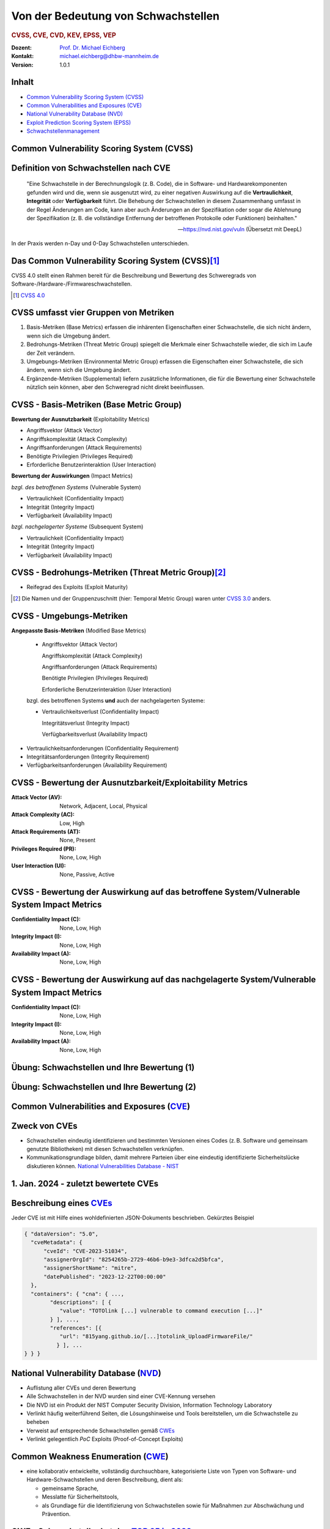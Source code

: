 .. meta:: 
    :author: Michael Eichberg
    :keywords: "CVSS", "CVE", "VEP"
    :description lang=de: Verteilte Systeme
    :id: lecture-security-cvss-cve-vep
    :first-slide: last-viewed
    :exercises-master-password: WirklichSchwierig!

.. |html-source| source::
    :prefix: https://delors.github.io/
    :suffix: .html
.. |pdf-source| source::
    :prefix: https://delors.github.io/
    :suffix: .html.pdf
.. |at| unicode:: 0x40

.. role:: incremental   
.. role:: eng
.. role:: ger
.. role:: red
.. role:: green
.. role:: the-blue
.. role:: minor
.. role:: ger-quote
.. role:: obsolete
.. role:: line-above

.. role:: raw-html(raw)
   :format: html


.. class:: animated-symbol

Von der Bedeutung von Schwachstellen
===============================================================

.. rubric:: CVSS, CVE, CVD, KEV, EPSS, VEP

.. container:: line-above

    :Dozent: `Prof. Dr. Michael Eichberg <https://delors.github.io/cv/folien.de.rst.html>`__
    :Kontakt: michael.eichberg@dhbw-mannheim.de
    :Version: 1.0.1

.. supplemental::

  :Folien: 
      
      **HTML**

      |html-source|

      **PDF**

      |pdf-source|
  :Fehler melden:
      https://github.com/Delors/delors.github.io/issues


Inhalt
----------------

- `Common Vulnerability Scoring System (CVSS)`_
- `Common Vulnerabilities and Exposures (CVE)`_
- `National Vulnerability Database (NVD)`_
- `Exploit Prediction Scoring System (EPSS)`_
- `Schwachstellenmanagement`_


.. class:: new-section transition-fade

Common Vulnerability Scoring System (CVSS)
--------------------------------------------


Definition von Schwachstellen nach CVE
------------------------------------------------------------------

.. epigraph::

    "Eine Schwachstelle in der Berechnungslogik (z. B. Code), die in Software- und Hardwarekomponenten gefunden wird und die, wenn sie ausgenutzt wird, zu einer negativen Auswirkung auf die **Vertraulichkeit**, **Integrität** oder **Verfügbarkeit** führt. Die Behebung der Schwachstellen in diesem Zusammenhang umfasst in der Regel Änderungen am Code, kann aber auch Änderungen an der Spezifikation oder sogar die Ablehnung der Spezifikation (z. B. die vollständige Entfernung der betroffenen Protokolle oder Funktionen) beinhalten."

    -- https://nvd.nist.gov/vuln (Übersetzt mit DeepL)

.. container:: incremental margin-top-2em

   In der Praxis werden n-Day und 0-Day Schwachstellen unterschieden.



Das Common Vulnerability Scoring System (CVSS)\ [#]_
----------------------------------------------------

.. container:: foundations 

    CVSS 4.0 stellt einen Rahmen bereit für die Beschreibung und Bewertung des Schweregrads von Software-/Hardware-/Firmwareschwachstellen.

    .. incremental::

        Die Bewertung der Basiskennzahlen ergibt eine Punktzahl zwischen 0,0 und 10,0. Wobei 0 bedeutet, dass die Schwachstelle (bisher) harmlos ist und 10,0 bedeutet, dass die Schwachstelle sehr gravierend ist.


.. [#] `CVSS 4.0 <https://www.first.org/cvss/v4.0/specification-document>`__



CVSS umfasst vier Gruppen von Metriken
----------------------------------------

.. class:: incremental dhbw

1) Basis-Metriken (:eng:`Base Metrics`) erfassen die inhärenten Eigenschaften einer Schwachstelle, die sich nicht ändern, wenn sich die Umgebung ändert.
2) Bedrohungs-Metriken (:eng:`Threat Metric Group`) spiegelt die Merkmale einer Schwachstelle wieder, die sich im Laufe der Zeit verändern.
3) Umgebungs-Metriken (:eng:`Environmental Metric Group`) erfassen die Eigenschaften einer Schwachstelle, die sich ändern, wenn sich die Umgebung ändert.
4) Ergänzende-Metriken (:eng:`Supplemental`) liefern zusätzliche Informationen, die für die Bewertung einer Schwachstelle nützlich sein können, aber den Schweregrad nicht direkt beeinflussen.


CVSS - Basis-Metriken (:eng:`Base Metric Group`)
------------------------------------------------------------

.. container:: two-columns scriptsize

    .. container:: column

        **Bewertung der Ausnutzbarkeit** (:eng:`Exploitability Metrics`)

        .. class:: incremental impressive

        - Angriffsvektor (:eng:`Attack Vector`)
        - Angriffskomplexität (:eng:`Attack Complexity`)
        - Angriffsanforderungen (:eng:`Attack Requirements`)
        - Benötigte Privilegien (:eng:`Privileges Required`)
        - Erforderliche Benutzerinteraktion (:eng:`User Interaction`)

    .. container:: column incremental

        **Bewertung der Auswirkungen** (:eng:`Impact Metrics`)

        .. container:: incremental

            *bzgl. des betroffenen Systems* (:eng:`Vulnerable System`)

            .. class:: incremental impressive

            - Vertraulichkeit  (:eng:`Confidentiality Impact`)
            - Integrität (:eng:`Integrity Impact`)
            - Verfügbarkeit (:eng:`Availability Impact`)
        
        .. container:: incremental 

            *bzgl. nachgelagerter Systeme* (:eng:`Subsequent System`)

            .. class:: incremental impressive
                
            - Vertraulichkeit (:eng:`Confidentiality Impact`)
            - Integrität (:eng:`Integrity Impact`)
            - Verfügbarkeit (:eng:`Availability Impact`)



CVSS - Bedrohungs-Metriken (:eng:`Threat Metric Group`)\ [#]_
--------------------------------------------------------------

.. container::  scriptsize
    
    .. class:: impressive

    - Reifegrad des Exploits (:eng:`Exploit Maturity`)
        
.. [#] Die Namen und der Gruppenzuschnitt (hier: :eng:`Temporal Metric Group`) waren unter `CVSS 3.0 <https://www.first.org/cvss/v3-0/specification-document>`__ anders.


.. supplemental::

    Gibt es bisher nur die Beschreibung der Schwachstelle oder gibt es bereits einen Proof-of-Concept (PoC) Exploit?


CVSS - Umgebungs-Metriken 
---------------------------------------------------------------

.. container:: scriptsize two-columns

    .. container:: column tiny

        **Angepasste Basis-Metriken** (:eng:`Modified Base Metrics`)

            .. class:: impressive

            - Angriffsvektor (:eng:`Attack Vector`)
    
              Angriffskomplexität (:eng:`Attack Complexity`)

              Angriffsanforderungen (:eng:`Attack Requirements`)

              Benötigte Privilegien (:eng:`Privileges Required`)

              Erforderliche Benutzerinteraktion (:eng:`User Interaction`)

            bzgl. des betroffenen Systems **und** auch der nachgelagerten Systeme:

            .. class:: impressive

            - Vertraulichkeitsverlust   (:eng:`Confidentiality Impact`)
            
              Integritätsverlust (:eng:`Integrity Impact`)

              Verfügbarkeitsverlust (:eng:`Availability Impact`)


    .. container:: column
    
        .. class:: impressive

            - Vertraulichkeitsanforderungen (:eng:`Confidentiality Requirement`)
            
            - Integritätsanforderungen (:eng:`Integrity Requirement`)

            - Verfügbarkeitsanforderungen (:eng:`Availability Requirement`)



CVSS - Bewertung der Ausnutzbarkeit/Exploitability Metrics
------------------------------------------------------------

:Attack Vector (AV): Network, Adjacent, Local, Physical

:Attack Complexity (AC): Low, High

:Attack Requirements (AT): None, Present

:Privileges Required (PR): None, Low, High

:User Interaction (UI): None, Passive, Active


.. supplemental::

    **Attack Vector**

    *Network*

    Schwachstellen, die häufig "aus der Ferne ausnutzbar" sind und als ein Angriff betrachtet werden können, der auf Protokollebene über einen oder mehrere Netzknoten hinweg (z. B. über einen oder mehrere Router) ausgenutzt werden kann.

    *Adjacent*

    Der Angriff ist auf eine logisch benachbarte Topologie beschränkt. Dies kann z. B.  bedeuten, dass ein Angriff aus demselben gemeinsamen Nahbereich (z. B. Bluetooth, NFC oder IEEE 802.11) oder logischen Netz (z. B. lokales IP-Subnetz) gestartet werden muss.

    *Local*

    Der Angreifer nutzt die Schwachstelle aus, indem er lokal auf das Zielsystem zugreift (z. B. Tastatur, Konsole) oder über eine Terminalemulation (z. B. SSH); oder der Angreifer verlässt sich auf die Interaktion des Benutzers, um die zum Ausnutzen der Schwachstelle erforderlichen Aktionen durchzuführen (z. B. mithilfe von Social-Engineering-Techniken, um einen legitimen Benutzer zum Öffnen eines bösartigen Dokuments zu verleiten).

    *Physical*

    Der Angreifer muss physisch Zugriff auf das Zielsystem haben, um die Schwachstelle auszunutzen.

    **Attack Complexity**

    Wie aufwendig ist es explizite Schutzmaßnahmen ((K)ASLR, Stack Canaries, ...) zu umgehen. Wie wahrscheinlich ist es, dass ein Angriff erfolgreich ist. Im Falle von :eng:`Race Conditions` können ggf. sehr viele Ausführungen notwendig sein bevor die Race Condition erfüllt ist.

    **Attack Requirements**

    Welcher Vorbedingungen (unabhängig von den expliziten Sicherungsmaßnahmen) müssen erfüllt sein, damit die Schwachstelle ausgenutzt werden kann. (z. B. der Nutzer muss sich an seinem Smartphone mindestens einmal seit dem Boot angemeldet haben (*After-First-Use* vs. *Before-First-Use*.))

    **Privileges Required**

    Welche Privilegien muss der Angreifer mindestens haben, um die Schwachstelle auszunutzen (Sind Adminstratorrechte erforderlich oder reichen normale Benutzerrechte).

    **User Interaction**
    
    Passiv bedeutet hier, dass der Nutzer unfreiwillig die Schwachstelle ausnutzt ohne bewusst Schutzmechanismen zu unterlaufen. Aktiv bedeutet, dass der Nutzer aktiv Interaktionen unternimmt, um die Schutzmechanismen des Systems auszuhebeln (z. B. durch das Installieren einer nicht-signierten Anwendung aus dem Internet).



CVSS - Bewertung der Auswirkung auf das betroffene System/Vulnerable System Impact Metrics
--------------------------------------------------------------------------------------------

:Confidentiality Impact (C): None, Low, High
:Integrity Impact (I): None, Low, High
:Availability Impact (A): None, Low, High



CVSS - Bewertung der Auswirkung auf das nachgelagerte System/Vulnerable System Impact Metrics
-----------------------------------------------------------------------------------------------

:Confidentiality Impact (C): None, Low, High
:Integrity Impact (I): None, Low, High
:Availability Impact (A): None, Low, High



.. class:: integrated-exercise transition-move-left smaller

Übung: Schwachstellen und Ihre Bewertung (1)
---------------------------------------------------------------
.. exercise::

    Ihnen liegt eine externe Festplatte vor, die Hardwareverschlüsselung unterstützt. D. h. wenn diese Festplatte an einen Computer angeschlossen wird, dann muss ein Passwort eingegeben werden, bevor auf die Daten zugegriffen werden kann. Dieses entsperren der Festplatte geschieht mit Hilfe eines speziellen Programms, dass ggf. vorher installiert werden muss. Die Festplatte ist mit AES-256-XTX verschlüsselt. 
    
    Das Clientprogramm hasht erst das Passwort clientseitig bevor es den Hash an den Controller der Festplatte überträgt. Die Firmware des Controller validiert das Passwort in dem es den gesendeten Hash direkt mit dem bei der Einrichtung übermittelten Hash vergleicht; d. h. es finden keine weiteren sicherheitsrelevanten Operationen außer dem direkten Vergleich statt. Zum Entsperren der Festplatte ist es demzufolge ausreichend den Hash aus der Hardware auszulesen und diesen an den Controller zu senden, um diese zu entsperren. Danach kann auf die Daten frei zugegriffen werden. 

    1. Ermitteln Sie den `CVSS 4.0 Score <https://www.first.org/cvss/v4-0/>`__ für diese Schwachstelle. (`CVSS Rechner <https://www.first.org/cvss/calculator/4.0>`__)
    2. Welche Anwendungsfälle sind für diese Schwachstelle denkbar?

    .. solution::
        :pwd: IT Forensik

        1. Ein Lösungsvorschlag wäre:
        
           CVSS:4.0/AV:P/AC:H/AT:N/PR:N/UI:N/VC:H/VI:H/VA:N/SC:N/SI:N/SA:N
           CVSS v4.0 Score: 5.3 / Medium
        2. Die Schwachstelle könnte im Rahmen der IT Forensik ausgenutzt werden.


.. class:: integrated-exercise transition-move-left  smaller

Übung: Schwachstellen und Ihre Bewertung (2)
---------------------------------------------------------------

.. exercise:: 

    Durch die Analyse der Firmware eines Baseband-Prozessors - und entsprechende nachfolgende Labortests - haben Sie folgende Erkenntnisse erhalten: Wenn es Ihnen gelingt ein speziell manipuliertes Paket zu senden - welches außerhalb der Spezifikation liegt - dann kommt es zu einem Buffer-Overflow. Mit Hilfe dieses Buffer-Overflows ist es dann möglich die Firmware des Baseband-Prozessors zum Absturz zu bringen, welches daraufhin direkt selbständig neu startet. Aufgrund des Neustarts muss der Nutzer dann jedoch seine SIM-Pin neu eingeben, um sich wieder gegenüber dem Mobilfunknetz zu authentifizieren. 

    Weitere Untersuchungen haben ergeben, dass es nicht möglich ist den Buffer-Overflow weitergehend auszunutzen, um zum Beispiel Daten des Smartphones auszulesen. Die Validierung der Kommunikation, die bei der Kommunikation des Baseband-Prozessors mit dem Hauptprozessor stattfindet, fängt Fehlerzustände effektiv ab. 

    1. Ermitteln Sie den `CVSS 4.0 Score <https://www.first.org/cvss/v4-0/>`__ für diese Schwachstelle. (`CVSS Rechner <https://www.first.org/cvss/calculator/4.0>`__)
    2. Welche Anwendungsfälle sind für diese Schwachstelle denkbar?

    .. solution:: 
        :pwd: Baseband Schwachstelle
    
    
        1. CVSS:4.0/AV:A/AC:L/AT:N/PR:N/UI:N/VC:N/VI:N/VA:H/SC:N/SI:N/SA:N
           CVSS v4.0 Score: 7.1 / High ⊕

           Achtung: nicht alle Kriterien sind immer eindeutig zu bewerten.

        2. Die Schwachstelle könnte insbesondere zum gezielten Stören der Mobilfunkverbindung genutzt werden (*availability*).
    

.. supplemental:: 

    .. rubric:: Baseband-Prozessoren

    Dieser Chip Ihres Smartphones ist für die drahtlose Kommunikation zuständig. Als solcher hat der Baseband-Prozessor ein eigenes Betriebssystem; d. h. eine eigene Firmware. Diese wird typischerweise vom Hersteller des Baseband-Prozessors entwickelt. Die Kommunikation zwischen dem Baseband-Prozessor und dem Hauptprozessor erfolgt über eine wohl definierte, minimal gehaltene Schnittstelle, um die Auswirkungen von Sicherheitsproblemen ggf. eindämmen zu können.
 


.. class:: new-section transition-fade

Common Vulnerabilities and Exposures (`CVE <https://cve.org/>`__)
--------------------------------------------------------------------


Zweck von CVEs
------------------

.. class:: incremental

- Schwachstellen eindeutig identifizieren und bestimmten Versionen eines Codes (z. B. Software und gemeinsam genutzte Bibliotheken) mit diesen Schwachstellen verknüpfen. 
- Kommunikationsgrundlage bilden, damit mehrere Parteien über eine eindeutig identifizierte Sicherheitslücke diskutieren können. `National Vulnerabilities Database - NIST <https://nvd.nist.gov>`__



.. class:: scriptsize

1.  Jan. 2024 - zuletzt bewertete CVEs
-------------------------------------------------------------

.. container::  incremental

    .. die folgende Liste wurde per Copy-and-Paste des HTML Code von der NIST Webseite erzeugt:

    .. raw:: html

        <ul>
            <li>
                <div class="col-lg-9">
                    <p>
                        <strong><a href="/vuln/detail/CVE-2024-20672" id="cveDetailAnchor-0">CVE-2024-20672</a></strong>  - .NET Denial of Service Vulnerability
                    </p>
                </div>
                <div class="col-lg-3">
                    <p id="severity-score-0">
                        <span id="cvss3-link-0"> <em>V3.1:</em> <a href="/vuln-metrics/cvss/v3-calculator?name=CVE-2024-20672&amp;vector=AV:N/AC:L/PR:N/UI:N/S:U/C:N/I:N/A:H&amp;version=3.1&amp;source=Microsoft%20Corporation" class="label label-danger" data-testid="vuln-cvss3-link-0" aria-label="V3 score for CVE-2024-20672">7.5 HIGH</a><br>
                        </span> 
                    </p>
                </div>
            </li>

            <li>
                <div class="col-lg-9">
                    <p>
                        <strong><a href="/vuln/detail/CVE-2024-20666" id="cveDetailAnchor-1">CVE-2024-20666</a></strong>  - BitLocker Security Feature Bypass Vulnerability
                    </p>
                </div>
                <div class="col-lg-3">
                    <p id="severity-score-1">
                        <span id="cvss3-link-1"> <em>V3.1:</em> <a href="/vuln-metrics/cvss/v3-calculator?name=CVE-2024-20666&amp;vector=AV:P/AC:L/PR:L/UI:N/S:U/C:H/I:H/A:H&amp;version=3.1&amp;source=Microsoft%20Corporation" class="label label-warning" data-testid="vuln-cvss3-link-1" aria-label="V3 score for CVE-2024-20666">6.6 MEDIUM</a><br>
                        </span> 
                    </p>
                </div>
            </li>

            <li>
                <div class="col-lg-9">
                    <p>
                        <strong><a href="/vuln/detail/CVE-2024-20680" id="cveDetailAnchor-2">CVE-2024-20680</a></strong>  - Windows Message Queuing Client (MSMQC) Information Disclosure
                    </p>
                </div>
                <div class="col-lg-3">
                    <p id="severity-score-2">
                        <span id="cvss3-link-2"> <em>V3.1:</em> <a href="/vuln-metrics/cvss/v3-calculator?name=CVE-2024-20680&amp;vector=AV:N/AC:L/PR:L/UI:N/S:U/C:H/I:N/A:N&amp;version=3.1&amp;source=Microsoft%20Corporation" class="label label-warning" data-testid="vuln-cvss3-link-2" aria-label="V3 score for CVE-2024-20680">6.5 MEDIUM</a><br>
                        </span> 
                    </p>
                </div>
            </li>

            <li>
                <div class="col-lg-9">
                    <p>
                        <strong><a href="/vuln/detail/CVE-2024-20676" id="cveDetailAnchor-3">CVE-2024-20676</a></strong>  - Azure Storage Mover Remote Code Execution Vulnerability
                    </p>
                </div>
                <div class="col-lg-3">
                    <p id="severity-score-3">
                        <span id="cvss3-link-3"> <em>V3.1:</em> <a href="/vuln-metrics/cvss/v3-calculator?name=CVE-2024-20676&amp;vector=AV:N/AC:H/PR:H/UI:N/S:C/C:H/I:H/A:H&amp;version=3.1&amp;source=Microsoft%20Corporation" class="label label-danger" data-testid="vuln-cvss3-link-3" aria-label="V3 score for CVE-2024-20676">8.0 HIGH</a><br>
                        </span> 
                    </p>
                </div>
            </li>

            <li>
                <div class="col-lg-9">
                    <p>
                        <strong><a href="/vuln/detail/CVE-2024-20674" id="cveDetailAnchor-4">CVE-2024-20674</a></strong>  - Windows Kerberos Security Feature Bypass Vulnerability
                    </p>
                </div>
                <div class="col-lg-3">
                    <p id="severity-score-4">
                            
                    </p>
                </div>
            </li>

            <li>
                <div class="col-lg-9">
                    <p>
                        <strong><a href="/vuln/detail/CVE-2024-20682" id="cveDetailAnchor-5">CVE-2024-20682</a></strong>  - Windows Cryptographic Services Remote Code Execution Vulnerability
                    </p>
                </div>
                <div class="col-lg-3">
                    <p id="severity-score-5">
                        <span id="cvss3-link-5"> <em>V3.1:</em> <a href="/vuln-metrics/cvss/v3-calculator?name=CVE-2024-20682&amp;vector=AV:L/AC:L/PR:L/UI:N/S:U/C:H/I:H/A:H&amp;version=3.1&amp;source=Microsoft%20Corporation" class="label label-danger" data-testid="vuln-cvss3-link-5" aria-label="V3 score for CVE-2024-20682">7.8 HIGH</a><br>
                        </span> 
                    </p>
                </div>
            </li>

            <li>
                <div class="col-lg-9">
                    <p>
                        <strong><a href="/vuln/detail/CVE-2024-20683" id="cveDetailAnchor-6">CVE-2024-20683</a></strong>  - Win32k Elevation of Privilege Vulnerability
                    </p>
                </div>
                <div class="col-lg-3">
                    <p id="severity-score-6">
                        <span id="cvss3-link-6"> <em>V3.1:</em> <a href="/vuln-metrics/cvss/v3-calculator?name=CVE-2024-20683&amp;vector=AV:L/AC:L/PR:L/UI:N/S:U/C:H/I:H/A:H&amp;version=3.1&amp;source=Microsoft%20Corporation" class="label label-danger" data-testid="vuln-cvss3-link-6" aria-label="V3 score for CVE-2024-20683">7.8 HIGH</a><br>
                        </span> 
                    </p>
                </div>
            </li>

            <li>
                <div class="col-lg-9">
                    <p>
                        <strong><a href="/vuln/detail/CVE-2024-20681" id="cveDetailAnchor-7">CVE-2024-20681</a></strong>  - Windows Subsystem for Linux Elevation of Privilege Vulnerability
                    </p>
                </div>
                <div class="col-lg-3">
                    <p id="severity-score-7">
                        <span id="cvss3-link-7"> <em>V3.1:</em> <a href="/vuln-metrics/cvss/v3-calculator?name=CVE-2024-20681&amp;vector=AV:L/AC:L/PR:L/UI:N/S:U/C:H/I:H/A:H&amp;version=3.1&amp;source=Microsoft%20Corporation" class="label label-danger" data-testid="vuln-cvss3-link-7" aria-label="V3 score for CVE-2024-20681">7.8 HIGH</a><br>
                        </span> 
                    </p>
                </div>
            </li>

            <li> ... </li>
        </ul>




.. class:: smaller

Beschreibung eines `CVEs <https://github.com/CVEProject/cvelistV5>`__
----------------------------------------------------------------------

Jeder CVE ist mit Hilfe eines wohldefinierten JSON-Dokuments beschrieben. Gekürztes Beispiel

.. code:: json
    :class: far-smaller

    { "dataVersion": "5.0",
      "cveMetadata": {
          "cveId": "CVE-2023-51034",
          "assignerOrgId": "8254265b-2729-46b6-b9e3-3dfca2d5bfca",
          "assignerShortName": "mitre",
          "datePublished": "2023-12-22T00:00:00"
      },
      "containers": { "cna": { ...,
            "descriptions": [ {
               "value": "TOTOlink [...] vulnerable to command execution [...]"
            } ], ...,
            "references": [{
               "url": "815yang.github.io/[...]totolink_UploadFirmwareFile/"
              } ], ...
    } } }




National Vulnerability Database (`NVD <https://nvd.nist.gov/>`__)
---------------------------------------------------------------------

.. class:: incremental

- Auflistung aller CVEs und deren Bewertung
- Alle Schwachstellen in der NVD wurden sind einer CVE-Kennung versehen 
- Die NVD ist ein Produkt der NIST Computer Security Division, Information Technology Laboratory
- Verlinkt häufig weiterführend Seiten, die Lösungshinweise und Tools bereitstellen, um die Schwachstelle zu beheben
- Verweist auf entsprechende Schwachstellen gemäß `CWEs <https://cwe.mitre.org/>`__
- Verlinkt gelegentlich *PoC* Exploits (:eng:`Proof-of-Concept Exploits`)



Common Weakness Enumeration (`CWE <https://cwe.mitre.org/>`__)
----------------------------------------------------------------

- eine kollaborativ entwickelte, vollständig durchsuchbare, kategorisierte Liste von Typen von Software- und Hardware-Schwachstellen und deren Beschreibung, dient als:
  
  .. class:: incremental

  - gemeinsame Sprache, 
  - Messlatte für Sicherheitstools,
  - als Grundlage für die Identifizierung von Schwachstellen sowie für Maßnahmen zur Abschwächung und Prävention.



.. class:: smaller-slide-title

CWE - Schwachstellenkatalog `TOP 25 in 2023 <https://cwe.mitre.org/top25/archive/2023/2023_top25_list.html#tableView>`__
--------------------------------------------------------------------------------------------------------------------------------------

.. container:: scrollable 
        
    .. csv-table::
        :class: small highlight-line-on-hover incremental 
        :header: Rank , ID , Name, Rank Change vs. 2022
        :widths: 7, 12, 63, 18
        
        1 , CWE-787 , Out-of-bounds Write  , 0
        2 , CWE-79 , Improper Neutralization of Input During Web Page Generation ("*Cross-site Scripting*") , 0
        3 , CWE-89 , Improper Neutralization of Special Elements used in an SQL Command ("*SQL Injection*"") , 0
        4 , CWE-416 , Use After Free , +3
        5 , CWE-78 , Improper Neutralization of Special Elements used in an OS Command ("*OS Command Injection*") , +1
        6 , CWE-20 , Improper Input Validation , -2
        7 , CWE-125 , Out-of-bounds Read , -2
        8 , CWE-22 , Improper Limitation of a Pathname to a Restricted Directory ("*Path Traversal*") , 0
        9 , CWE-352 , Cross-Site Request Forgery (CSRF) , 0
        10 , CWE-434 , Unrestricted Upload of File with Dangerous Type , 0
        11 , CWE-862 , Missing Authorization ,  +5
        12 , CWE-476 , NULL Pointer Dereference , -1
        13 , CWE-287 , Improper Authentication , +1
        14 , CWE-190 , Integer Overflow or Wraparound , -1
        15 , CWE-502 , Deserialization of Untrusted Data , -3
        16 , CWE-77 , Improper Neutralization of Special Elements used in a Command ("*Command Injection*") , +1
        17 , CWE-119 , Improper Restriction of Operations within the Bounds of a Memory Buffer , +2
        18 , CWE-798 , Use of Hard-coded Credentials , -3
        19 , CWE-918 , Server-Side Request Forgery (SSRF) , +2
        20 , CWE-306 , Missing Authentication for Critical Function , -2
        21 , CWE-362 , Concurrent Execution using Shared Resource with Improper Synchronization ("*Race Condition*") , +1
        22 , CWE-269 , Improper Privilege Management , +7
        23 , CWE-94 , Improper Control of Generation of Code ("*Code Injection*") , +2
        24 , CWE-863 , Incorrect Authorization ,  +4
        25 , CWE-276 , Incorrect Default Permissions , -5

.. supplemental::

    Request Forgery = :ger:`Anfragefälschung`


.. class:: smaller-slide-title

CVE-2023-50712 - *XSS Schwachstelle*\ [#]_
-----------------------------------------------------

.. epigraph:: 

   Iris is a web collaborative platform aiming to help incident responders sharing technical details during investigations. A stored Cross-Site Scripting (XSS) vulnerability has been identified in iris-web, affecting multiple locations in versions prior to v2.3.7. The vulnerability may allow an attacker to inject malicious scripts into the application, which could then be executed when a user visits the affected locations. This could lead to unauthorized access, data theft, or other related malicious activities. An attacker needs to be authenticated on the application to exploit this vulnerability. The issue is fixed in version v2.3.7 of iris-web. No known workarounds are available.

   -- Published: December 22, 2023

    
:Bewertung: CVSS V3.1: 5.4 MEDIUM

.. [#] :eng:`Cross-Site Scripting` (XSS) wird im nächsten Kapitel behandelt.



.. class:: smaller-slide-title

CVE-2023-51034 - *Arbitrary Code Execution*
----------------------------------------------------------------------

.. epigraph:: 

   TOTOlink EX1200L V9.3.5u.6146_B20201023 is vulnerable to arbitrary command execution via the cstecgi.cgi UploadFirmwareFile interface.

   -- Published: December 22, 2023; Last modified: January 2, 2024

.. container:: 
    
    :Bewertung: CVSS V3.1: 9.8 Critical
    :PoC Exploit: `815yang.github.io <https://815yang.github.io/2023/12/12/ex1200l/totolink_ex1200L_UploadFirmwareFile/>`__
    :Weakness Enumeration: CWE-434 Unrestricted Upload of File with Dangerous Type

.. supplemental::

    Bei TOTOlink EX1200L handelt es sich um einen Wifi Range Expander.

    PoC ≘ Proof-of-Concept



.. class:: smaller-slide-title

CWE-434 Unrestricted Upload of File with Dangerous Type
--------------------------------------------------------

.. epigraph::

    .. class:: columns incremental
    
    - Beschreibung

      Das Produkt ermöglicht es dem Angreifer, Dateien gefährlicher Typen hochzuladen oder zu übertragen, die in der Produktumgebung automatisch verarbeitet werden können.

    - Art der Einführung

      Diese Schwäche wird durch das Fehlen einer Sicherheitstaktik während der Architektur- und Entwurfsphase verursacht. 

    - Scope

      Willkürliche Codeausführung ist möglich, wenn eine hochgeladene Datei vom Empfänger als Code interpretiert und ausgeführt wird. [...] Somit ist ggf. die Integrität, Vertraulichkeit und Verfügbarkeit betroffen.

    -- `Mitre.org <https://cwe.mitre.org/data/definitions/434.html>`__ (2023; übersetzt mit DeepL) 



.. class:: smaller-slide-title

CVE-2023-51034 - PoC (gekürzt)
-------------------------------------------------

.. container:: two-columns


    .. container:: column

        .. rubric:: Initiale Anfrage

        .. code:: http
            :class: smaller

            POST /cgi-bin/cstecgi.cgi HTTP/1.1
            [...]    
            {
                "FileName":
                    ";ls../>/www/yf.txt;",
                "topicurl":
                    "UploadFirmwareFile"
            }

    .. container:: column incremental

        .. rubric:: Abfrage der Datei (hier: :code:`yf.txt`)

        .. code:: http
            :class: smaller

            GET /yf.txt HTTP/1.1
            [...]
            Connection: close

        Das Ergebnis ist eine Datei mit der Auflistung der Dateien im Verzeichnis (``..``).



.. class:: smaller-slide-title


CVE-2023-51034 - zugrundeliegende Schwachstelle
-------------------------------------------------

.. code:: C
    :class: far-smaller

    Var = (const char *)websGetVar(a1, "FileName", &byte_42FE28);
    v3 = (const char *)websGetVar(a1, "FullName", &byte_42FE28);
    v4 = (const char *)websGetVar(a1, "ContentLength", &word_42DD4C);
    v5 = websGetVar(a1, "flags", &word_42DD4C);
    v6 = atoi(v5);
    Object = cJSON_CreateObject();
    v8 = fopen("/dev/console", "a");
    v9 = v8;
    if ( v8 )
    {
        fprintf(v8, "[%s:%d] FileName=%s,FullName=%s,ContentLength=%s\n", 
                    "UploadFirmwareFile", 751, Var, v3, v4);
        fclose(v9);
    }
    v10 = strtol(v4, 0, 10) + 1;
    strcpy(v52, "/tmp/myImage.img");
    doSystem("mv %s %s", Var, v52);

.. supplemental:: 

    Die Lücke ist auf die folgenden Zeilen zurückzuführen:

    .. code:: c
        :class: far-smaller

        Var = (const char *)websGetVar(a1, “FileName”, &byte_42FE28);
        ...
        doSystem(“mv %s %s”, Var, v52);

    Der Aufruf von :code:`doSystem` ermöglicht die Ausführung von beliebigem Code. Der Angreifer kann den Wert von :code:`Var` so manipulieren, dass er quasi beliebigen Code ausführen kann.



Ausgenutzte Schwachstellen
---------------------------

Der `Known Exploited Vulnerabilities (KEV) Katalog der CISA <https://www.cisa.gov/known-exploited-vulnerabilities-catalog>`__ umfasst Produkte deren Schwachstellen ausgenutzt wurden oder aktiv ausgenutzt werden.  
 
.. class:: incremental

- Kriterien für die Aufnahme in den KEV Katalog:

  1. Eine CVE-Id liegt vor.
  2. Die Schwachstelle wird aktiv ausgenutzt (:eng:`Active Exploitation`) (ggf. reicht es jedoch wenn :ger-quote:`nur` ein *Honeypot* aktiv angegriffen wurde) - ein PoC reicht nicht aus.
  3. Eine Handlungsempfehlung liegt vor (z. B. Patch, Workaround oder vollständige Abschaltung).
- Firmen sollten die KEV *Schwachstellen priorisieren*, um die Wahrscheinlichkeit eines erfolgreichen Angriffs zu verringern. 


.. supplemental::

    CISA = *Cybersecurity and Infrastructure Security Agency* (oder *America's Cyber Defense Agency*)
    
    Ausgewählte Amerikanische Behörden sind sogar verpflichtet innerhalb vorgegebener Zeiträume zu reagieren.



.. class:: vertical-title tiny

Erzwungene Außerbetriebnahme von Produkten
------------------------------------------------------------

.. image:: images/cisa-forced-take-down.png
    :height: 1150px
    :class: picture
    :align: center



2023 CWE Top 10 KEV Weaknesses
-------------------------------

.. csv-table::
    :class: small highlight-line-on-hover incremental
    :header: Schwachstelle, CWE ID, # CVE Mappings in KEV, Avg. CVSS

    Use After Free, 416, 44, 8.54
    Heap-based Buffer Overflow, 122, 32, 8.79
    Out-of-bounds Write, 787, 34, 8.19
    Improper Input Validation, 20, 33, 8.27
    Improper Neutralization of Special Elements used in an OS Command ("*OS Command Injection*"), 78, 25, 9.36
    Deserialization of Untrusted Data, 502, 16, 9.06
    Server-Side Request Forgery (SSRF), 918, 16, 8.72
    Access of Resource Using Incompatible Type ("*Type Confusion*"), 843, 16, 8.61
    Improper Limitation of a Pathname to a Restricted Directory ("*Path Traversal*"), 22, 14, 8.09
    Missing Authentication for Critical Function, 306,  8, 8.86



Offenlegung von Sicherheitslücken nach `CISA <https://www.cisa.gov/coordinated-vulnerability-disclosure-process>`__ [#]_
---------------------------------------------------------------------------------------------------------------------------------------------------------------------------------

:eng:`Coordinated Vulnerability Disclosure (CVD)`

.. class:: incremental smaller

1. Sammlung von Schwachstellenmeldungen:
   
   - Eigene Schwachstellenanalysen
   - Überwachung öffentlicher Quellen
   - Direkte Meldungen von Herstellern, Forschern und Nutzern
  
2. Analyse der Schwachstellenmeldungen zusammen mit den Herstellern, um die Sicherheitsauswirkungen zu verstehen.
3. Entwicklung von Strategien zur Eindämmung der Schwachstellen; insbesondere Entwicklung von notwendigen Patches.
4. Anwendung der Strategien zur Eindämmung der Schwachstellen in Zusammenarbeit mit dem Hersteller und ggf. betroffenen Nutzern.
5. Veröffentlichung der Schwachstellenmeldung in Abstimmung mit der Quelle des Schwachstellenberichts und dem Hersteller.

.. supplemental::

    **CISA** (America's Cybersecurity and Infrastructure Security Agency/Cyber Defense Agency).

.. [#] Das BSI verfährt ähnlich; `tut sich aber sehr schwer <https://www.heise.de/news/Trojaner-Wie-die-Ampel-beim-Schwachstellenmanagement-die-Kurve-kriegen-will-9670572.html>`__.



Zeitlicher Rahmen für die Offenlegung von Sicherheitslücken
--------------------------------------------------------------

Der Zeitrahmen für die Offenlegung von Sicherheitslücken wird durch folgende Faktoren bestimmt:

.. class:: incremental 

- Aktive Ausnutzung der Schwachstelle
- besonders kritische Schwachstellen
- Auswirkungen auf Standards
- bereits öffentlich bekannt (zum Beispiel durch einen :ger-quote:`naïven`` Forscher)
- Auswirkungen auf die kritische Infrastruktur, öffentliche Gesundheit und Sicherheit
- die Verfügbarkeit von effektiven Eindämmungsmaßnahmen
- das Verhalten des Herstellers und die Möglichkeit der Entwicklung eines Patches
- Schätzung des Herstellers wie lange es dauert einen Patch zu entwickeln, zu testen und auszurollen.



Welche neuen Schwachstellen werden in absehbarer Zeit ausgenutzt?
----------------------------------------------------------------------------

.. admonition:: Beobachtung 
    :class: blue-theme

    Am 1. Oktober 2023 hat die NVD 139.473 CVEs veröffentlicht. In den folgenden 30 Tagen wurden 3.852 CVEs beobachtet, die ausgenutzt (:eng:`exploited`) wurden. 

    Ca. 5-6% aller Schwachstellen werden :ger-quote:`irgendwann` ausgenutzt. [#]_
    
.. admonition:: Frage
    :class: question incremental 

    Wie stelle ich sicher, dass ich meine Bemühungen zum Beseitigen der Schwachstellen auf diejenigen konzentriere, die am wahrscheinlichsten zeitnahe ausgenutzt werden?

.. [#] Fortinet, `Threat Landscape Report Q2 2018 <https://www.fortinet.com/content/dam/fortinet/assets/threat-reports/q2-2018-threat-landscape-report.pdf>`__



Nutzung des CVSS als Grundlage für die Schätzung?
----------------------------------------------------------------------------

Annahme: Schwachstellen mit einem CVSS Score :math:`\geq` 7 (d. h. mit einer Bewertung von Hoch oder kritisch) werden ausgenutzt.

.. class:: incremental

- 80.024 Schwachstellen haben einen CVSS Score :math:`\geq` 7
  
  **Ausgenutzt wurden: 3.166**
- 59.449 Schwachstellen haben eine CVSS :math:`<` 7
  
  **Ausgenutzt wurden: 686**

.. admonition:: Zusammenfassung
    :class: smaller incremental

    Die Strategie :ger-quote:`Priorisierung von Schwachstellen mit einem bestimmten CVSS Score` (hier :math:`\geq` 7) ist keine geeignete Strategie, da sie nicht alle relevanten  Schwachstellen erfasst (686 *False Negatives*) und - ganz insbesondere - zu viele Schwachstellen (76.858 *False Positives*) erfasst, die nicht ausgenutzt werden.



`Exploit Prediction Scoring System (EPSS) <https://www.first.org/epss/>`__
--------------------------------------------------------------------------

.. class:: incremental

- EPSS ist eine Methode zur *Bewertung der Wahrscheinlichkeit*, dass eine Schwachstelle in den nächsten 30 Tagen ausgenutzt wird.
- EPSS basiert auf der Analyse von Schwachstellen, die in den letzten 12 Monaten ausgenutzt wurden.
- EPSS nutzt KI basierend auf folgenden Informationen (Stand Jan. 2024):

  .. class:: incremental smaller

  - Hersteller
  - Alter der Schwachstelle (Tage seit der Veröffentlichung des CVEs)
  - die Beschreibung der Schwachstelle
  - betroffene CWEs
  - CVSS Bewertungen der Schwachstellen
  - Wird der CVE auf bekannten Listen diskutiert bzw. aufgelistet?
  - Gibt es öffentliche verfügbare Exploits?



Nutzung des EPSS für die Schätzung? [#]_
----------------------------------------------------------------------------

Annahme: Schwachstellen mit EPSS 10% und größer sind werden ausgenutzt werden.


.. class:: incremental

- 3.735 Schwachstellen haben ein Wahrscheinlichkeit von EPSS 10% und größer
  
  **Ausgenutzt wurden: 2.435**
- 135.738 Schwachstellen haben ein EPSS :math:`<` 10%
    
  **Ausgenutzt wurden: 1.417**

.. admonition:: Zusammenfassung
    :class: smaller incremental

    Die Strategie :ger-quote:`Priorisierung von Schwachstellen mit einem EPSS von 10% und höher` ist eine geeignete\ *re* Strategie, da sehr viele relevante Schwachstellen erfasst werden und - ganz insbesondere - die Anzahl der zu beachtenden Schwachstellen ganz massiv reduziert wird ohne die Gesamtqualität *zu stark* zu beeinflussen.

.. [#] `Enhancing Vulnerability Prioritization: Data-Driven Exploit Predictions with Community-Driven Insights <https://arxiv.org/abs/2302.14172>`__



.. class:: new-section transition-fade

Schwachstellenmanagement
---------------------------

`Vulnerabilities Equities Process (VEP) (USA) <https://trumpwhitehouse.archives.gov/sites/whitehouse.gov/files/images/External%20-%20Unclassified%20VEP%20Charter%20FINAL.PDF>`__ [#]_
-------------------------------------------------------------------------------------------------------------------------------------------------------------------------------------------------

.. epigraph::

    [...] Der *Vulnerability-Equity-Process (VEP)* wägt ab, ob Informationen über Schwachstellen an den Hersteller/Lieferanten weitergegeben werden sollen, in der Erwartung, dass sie gepatcht werden, oder ob die Kenntnis der Schwachstelle vorübergehend auf die US-Regierung und möglicherweise andere Partner beschränkt werden soll, damit sie für Zwecke der nationalen Sicherheit und der Strafverfolgung, wie z. B. nachrichtendienstliche Erfassung, militärische Operationen und/oder Spionageabwehr, genutzt werden können. [...]

    -- Übersetzung: DeepL

.. [#] Die rechtlichen Rahmenbedingungen bzgl. eines effektiven Schwachstellenmanagement sind in Deutschland gerade in der Diskussion. (Stand Jul. 2024); Schwachstellen, die direkt an das BSI gemeldet werden, unterliegen dem vorher diskutierten CVD.

.. supplemental::

    Insbesondere durch die föderale Struktur in Deutschland kann es ggf. dazu kommen, dass bezüglich der Handhabung von Schwachstellen unterschiedliche rechtliche Regelungen gelten werden - je nachdem ob die Behörde eine Bundes- oder Landesbehörde ist.


`Vulnerabilities Equities Process (VEP) (USA) <https://trumpwhitehouse.archives.gov/sites/whitehouse.gov/files/images/External%20-%20Unclassified%20VEP%20Charter%20FINAL.PDF>`__
-------------------------------------------------------------------------------------------------------------------------------------------------------------------------------------------------


.. epigraph::

    [...] Die Entscheidung der US-Regierung, ob eine Schwachstelle veröffentlicht oder eingeschränkt werden soll, ist nur ein Element des Prozesses zur Bewertung der Schwachstellen und ist nicht immer eine binäre Entscheidung. Andere Optionen, die in Betracht gezogen werden können, sind die Verbreitung von Informationen zur Schadensbegrenzung an bestimmte Stellen, ohne die jeweilige Schwachstelle offenzulegen, die Einschränkung der Nutzung der Schwachstelle durch die US-Regierung in irgendeiner Weise, die Information von Regierungsstellen der USA und verbündeter Staaten über die Schwachstelle [...]. 

    -- Übersetzung: DeepL
    
`Vulnerabilities Equities Process (VEP) (USA) <https://trumpwhitehouse.archives.gov/sites/whitehouse.gov/files/images/External%20-%20Unclassified%20VEP%20Charter%20FINAL.PDF>`__
-------------------------------------------------------------------------------------------------------------------------------------------------------------------------------------------------


.. epigraph::

    [...] Alle diese Entscheidungen müssen auf der Grundlage des Verständnisses der Risiken einer Verbreitung, des potenziellen Nutzens von Schwachstellen durch die Regierung sowie der Risiken und Vorteile aller dazwischen liegenden Optionen getroffen werden. [...]

    -- Übersetzung: DeepL



.. class:: smaller-slide-title

Schwachstellenmanagement in Deutschland - Quo Vadis?
-------------------------------------------------------------

.. epigraph::

    [...] Die Ausnutzung von Schwachstellen von IT-Systemen steht in einem hochproblematischen Spannungsverhältnis zur IT-Sicherheit und den Bürgerrechten. Der Staat wird daher keine Sicherheitslücken ankaufen oder offenhalten, sondern sich in einem Schwachstellenmanagement unter Federführung eines unabhängigeren Bundesamtes für Sicherheit in der Informationstechnik immer um die schnellstmögliche Schließung bemühen.[...]

    -- KOALITIONSVERTRAG 2021—2025 (SPD, BÜNDNIS 90/DIE GRÜNEN, FDP)
    


.. class:: integrated-exercise transition-move-left

CVEs - Übung
---------------------------------------------------------------

.. exercise:: 

   1. Finden Sie Schwachstellen, die macOS Sonoma betreffen.

   2. Finden Sie heraus um was es bei CVE-2020-20095 geht.

   .. solution::
      :pwd: Die Schwachstellen
    
      1. Auf https://nvd.nist.gov/search "macOS Sonoma" eingeben:

         https://nvd.nist.gov/vuln/search/results?form_type=Basic&results_type=overview&query=macOS+Sonoma&search_type=all&isCpeNameSearch=false

      2. Es handelt sich um eine URI Spoofing Attacke bei der Nutzer dazu verleitet werden können, auf einen scheinbar harmlosen Link zu klicken, der sie auf eine bösartige Webseite umleitet.

        Proof of Concept (PoC):  https://github.com/zadewg/RIUS


.. class:: integrated-exercise transition-scale

Schwachstellenmanagement - Übung
-------------------------------------------------------------

.. container:: smaller

    Teilen Sie sich in drei Gruppen auf und bereiten Sie jeweils ein kurzes Statement (zwischen 1,5 und 3 Minuten) vor - gemäß Ihrer Gruppenzuteilung\ [#]_. Bereiten Sie sich auch darauf vor, Ihr Statement zu verteidigen bzw. die anderen Gruppen zu kritisieren. 
    
    Sie haben 15 Minuten Zeit. Danach werden wir die Statements präsentiert und verteidigt.

.. class:: columns far-smaller

- Schwachstellen schließen

  Jede Schwachstelle ist ein Risiko und sollte sofort geschlossen werden.
- Schwachstellen begrenzt nutzen

  Eine begrenzte Nutzung von Schwachstellen ist für die nationale Sicherheit notwendig; eine Befeuerung des Markets sollte aber nicht erfolgen.

- Schwachstellen zurückhalten

  Für Zwecke der nationalen Sicherheit sollen Schwachstellen zurückgehalten und ggf. auch gekauft werden. 



.. [#] Für diese Aufgabe sollen Sie sich in die entsprechende Rolle versetzen und Argumente gemäß Ihrer Rolle finden; Ihre (aktuelle) persönliche Meinung ist hierbei nicht relevant.